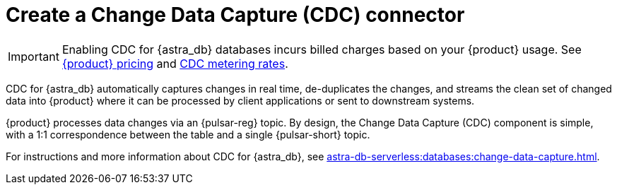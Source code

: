 = Create a Change Data Capture (CDC) connector
:description: CDC for {astra_db} automatically captures changes in real time, de-duplicates the changes, and streams the clean set of changed data

[IMPORTANT]
====
Enabling CDC for {astra_db} databases incurs billed charges based on your {product} usage.
See https://www.datastax.com/pricing/astra-streaming[{product} pricing] and https://www.datastax.com/products/datastax-astra/cdc-for-astra-db[CDC metering rates].
====

CDC for {astra_db} automatically captures changes in real time, de-duplicates the changes, and streams the clean set of changed data into {product} where it can be processed by client applications or sent to downstream systems.

{product} processes data changes via an {pulsar-reg} topic. By design, the Change Data Capture (CDC) component is simple, with a 1:1 correspondence between the table and a single {pulsar-short} topic.

For instructions and more information about CDC for {astra_db}, see xref:astra-db-serverless:databases:change-data-capture.adoc[].
